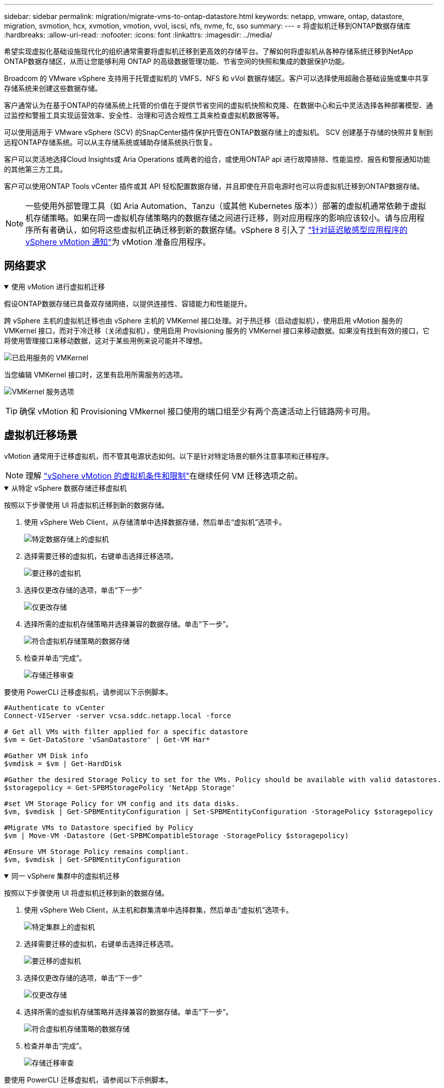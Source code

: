---
sidebar: sidebar 
permalink: migration/migrate-vms-to-ontap-datastore.html 
keywords: netapp, vmware, ontap, datastore, migration, svmotion, hcx, xvmotion, vmotion, vvol, iscsi, nfs, nvme, fc, sso 
summary:  
---
= 将虚拟机迁移到ONTAP数据存储库
:hardbreaks:
:allow-uri-read: 
:nofooter: 
:icons: font
:linkattrs: 
:imagesdir: ../media/


[role="lead"]
希望实现虚拟化基础设施现代化的组织通常需要将虚拟机迁移到更高效的存储平台。了解如何将虚拟机从各种存储系统迁移到NetApp ONTAP数据存储区，从而让您能够利用 ONTAP 的高级数据管理功能、节省空间的快照和集成的数据保护功能。

Broadcom 的 VMware vSphere 支持用于托管虚拟机的 VMFS、NFS 和 vVol 数据存储区。客户可以选择使用超融合基础设施或集中共享存储系统来创建这些数据存储。

客户通常认为在基于ONTAP的存储系统上托管的价值在于提供节省空间的虚拟机快照和克隆、在数据中心和云中灵活选择各种部署模型、通过监控和警报工具实现运营效率、安全性、治理和可选合规性工具来检查虚拟机数据等等。

可以使用适用于 VMware vSphere (SCV) 的SnapCenter插件保护托管在ONTAP数据存储上的虚拟机。 SCV 创建基于存储的快照并复制到远程ONTAP存储系统。可以从主存储系统或辅助存储系统执行恢复。

客户可以灵活地选择Cloud Insights或 Aria Operations 或两者的组合，或使用ONTAP api 进行故障排除、性能监控、报告和警报通知功能的其他第三方工具。

客户可以使用ONTAP Tools vCenter 插件或其 API 轻松配置数据存储，并且即使在开启电源时也可以将虚拟机迁移到ONTAP数据存储。


NOTE: 一些使用外部管理工具（如 Aria Automation、Tanzu（或其他 Kubernetes 版本））部署的虚拟机通常依赖于虚拟机存储策略。如果在同一虚拟机存储策略内的数据存储之间进行迁移，则对应用程序的影响应该较小。请与应用程序所有者确认，如何将这些虚拟机正确迁移到新的数据存储。vSphere 8 引入了 https://techdocs.broadcom.com/us/en/vmware-cis/vsphere/vsphere/8-0/how-to-prepare-an-application-for-vsphere-vmotion.html#:~:text=vSphere%208.0%20introduces%20a%20notification,the%20necessary%20steps%20to%20prepare.["针对延迟敏感型应用程序的 vSphere vMotion 通知"]为 vMotion 准备应用程序。



== 网络要求

.使用 vMotion 进行虚拟机迁移
[%collapsible%open]
====
假设ONTAP数据存储已具备双存储网络，以提供连接性、容错能力和性能提升。

跨 vSphere 主机的虚拟机迁移也由 vSphere 主机的 VMKernel 接口处理。对于热迁移（启动虚拟机），使用启用 vMotion 服务的 VMKernel 接口，而对于冷迁移（关闭虚拟机），使用启用 Provisioning 服务的 VMKernel 接口来移动数据。如果没有找到有效的接口，它将使用管理接口来移动数据，这对于某些用例来说可能并不理想。

image:migrate-vms-to-ontap-002.png["已启用服务的 VMKernel"]

当您编辑 VMKernel 接口时，这里有启用所需服务的选项。

image:migrate-vms-to-ontap-001.png["VMKernel 服务选项"]


TIP: 确保 vMotion 和 Provisioning VMkernel 接口使用的端口组至少有两个高速活动上行链路网卡可用。

====


== 虚拟机迁移场景

vMotion 通常用于迁移虚拟机，而不管其电源状态如何。以下是针对特定场景的额外注意事项和迁移程序。


NOTE: 理解 https://techdocs.broadcom.com/us/en/vmware-cis/vsphere/vsphere/8-0/vcenter-and-host-management-8-0/migrating-virtual-machines-host-management/migration-with-vmotion-host-management/virtual-machine-conditions-and-limitation-for-vmotion-host-management.html["vSphere vMotion 的虚拟机条件和限制"]在继续任何 VM 迁移选项之前。

.从特定 vSphere 数据存储迁移虚拟机
[%collapsible%open]
====
按照以下步骤使用 UI 将虚拟机迁移到新的数据存储。

. 使用 vSphere Web Client，从存储清单中选择数据存储，然后单击“虚拟机”选项卡。
+
image:migrate-vms-to-ontap-003.png["特定数据存储上的虚拟机"]

. 选择需要迁移的虚拟机，右键单击选择迁移选项。
+
image:migrate-vms-to-ontap-004.png["要迁移的虚拟机"]

. 选择仅更改存储的选项，单击“下一步”
+
image:migrate-vms-to-ontap-005.png["仅更改存储"]

. 选择所需的虚拟机存储策略并选择兼容的数据存储。单击“下一步”。
+
image:migrate-vms-to-ontap-006.png["符合虚拟机存储策略的数据存储"]

. 检查并单击“完成”。
+
image:migrate-vms-to-ontap-007.png["存储迁移审查"]



要使用 PowerCLI 迁移虚拟机，请参阅以下示例脚本。

[source, powershell]
----
#Authenticate to vCenter
Connect-VIServer -server vcsa.sddc.netapp.local -force

# Get all VMs with filter applied for a specific datastore
$vm = Get-DataStore 'vSanDatastore' | Get-VM Har*

#Gather VM Disk info
$vmdisk = $vm | Get-HardDisk

#Gather the desired Storage Policy to set for the VMs. Policy should be available with valid datastores.
$storagepolicy = Get-SPBMStoragePolicy 'NetApp Storage'

#set VM Storage Policy for VM config and its data disks.
$vm, $vmdisk | Get-SPBMEntityConfiguration | Set-SPBMEntityConfiguration -StoragePolicy $storagepolicy

#Migrate VMs to Datastore specified by Policy
$vm | Move-VM -Datastore (Get-SPBMCompatibleStorage -StoragePolicy $storagepolicy)

#Ensure VM Storage Policy remains compliant.
$vm, $vmdisk | Get-SPBMEntityConfiguration
----
====
.同一 vSphere 集群中的虚拟机迁移
[%collapsible%open]
====
按照以下步骤使用 UI 将虚拟机迁移到新的数据存储。

. 使用 vSphere Web Client，从主机和群集清单中选择群集，然后单击“虚拟机”选项卡。
+
image:migrate-vms-to-ontap-008.png["特定集群上的虚拟机"]

. 选择需要迁移的虚拟机，右键单击选择迁移选项。
+
image:migrate-vms-to-ontap-004.png["要迁移的虚拟机"]

. 选择仅更改存储的选项，单击“下一步”
+
image:migrate-vms-to-ontap-005.png["仅更改存储"]

. 选择所需的虚拟机存储策略并选择兼容的数据存储。单击“下一步”。
+
image:migrate-vms-to-ontap-006.png["符合虚拟机存储策略的数据存储"]

. 检查并单击“完成”。
+
image:migrate-vms-to-ontap-007.png["存储迁移审查"]



要使用 PowerCLI 迁移虚拟机，请参阅以下示例脚本。

[source, powershell]
----
#Authenticate to vCenter
Connect-VIServer -server vcsa.sddc.netapp.local -force

# Get all VMs with filter applied for a specific cluster
$vm = Get-Cluster 'vcf-m01-cl01' | Get-VM Aria*

#Gather VM Disk info
$vmdisk = $vm | Get-HardDisk

#Gather the desired Storage Policy to set for the VMs. Policy should be available with valid datastores.
$storagepolicy = Get-SPBMStoragePolicy 'NetApp Storage'

#set VM Storage Policy for VM config and its data disks.
$vm, $vmdisk | Get-SPBMEntityConfiguration | Set-SPBMEntityConfiguration -StoragePolicy $storagepolicy

#Migrate VMs to Datastore specified by Policy
$vm | Move-VM -Datastore (Get-SPBMCompatibleStorage -StoragePolicy $storagepolicy)

#Ensure VM Storage Policy remains compliant.
$vm, $vmdisk | Get-SPBMEntityConfiguration
----

TIP: 当数据存储群集与全自动存储 DRS（动态资源调度）一起使用并且两个（源和目标）数据存储属于同一类型（VMFS/NFS/vVol）时，请将两个数据存储保留在同一个存储群集中，并通过在源上启用维护模式从源数据存储迁移虚拟机。体验将类似于计算主机的维护处理方式。

====
.跨多个 vSphere 集群迁移虚拟机
[%collapsible%open]
====

NOTE: 参考 https://techdocs.broadcom.com/us/en/vmware-cis/vsphere/vsphere/8-0/vcenter-and-host-management-8-0/migrating-virtual-machines-host-management/cpu-compatibility-and-evc-host-management.html["CPU 兼容性和 vSphere Enhanced vMotion 兼容性"]当源主机和目标主机属于不同的 CPU 系列或型号时。

按照以下步骤使用 UI 将虚拟机迁移到新的数据存储。

. 使用 vSphere Web Client，从主机和群集清单中选择群集，然后单击“虚拟机”选项卡。
+
image:migrate-vms-to-ontap-008.png["特定集群上的虚拟机"]

. 选择需要迁移的虚拟机，右键单击选择迁移选项。
+
image:migrate-vms-to-ontap-004.png["要迁移的虚拟机"]

. 选择更改计算资源和存储的选项，单击“下一步”
+
image:migrate-vms-to-ontap-009.png["更改计算和存储"]

. 导航并选择正确的集群进行迁移。
+
image:migrate-vms-to-ontap-012.png["选择目标集群"]

. 选择所需的虚拟机存储策略并选择兼容的数据存储。单击“下一步”。
+
image:migrate-vms-to-ontap-013.png["符合虚拟机存储策略的数据存储"]

. 选择 VM 文件夹来放置目标 VM。
+
image:migrate-vms-to-ontap-014.png["目标虚拟机文件夹选择"]

. 选择目标端口组。
+
image:migrate-vms-to-ontap-015.png["目标端口组选择"]

. 检查并单击“完成”。
+
image:migrate-vms-to-ontap-007.png["存储迁移审查"]



要使用 PowerCLI 迁移虚拟机，请参阅以下示例脚本。

[source, powershell]
----
#Authenticate to vCenter
Connect-VIServer -server vcsa.sddc.netapp.local -force

# Get all VMs with filter applied for a specific cluster
$vm = Get-Cluster 'vcf-m01-cl01' | Get-VM Aria*

#Gather VM Disk info
$vmdisk = $vm | Get-HardDisk

#Gather the desired Storage Policy to set for the VMs. Policy should be available with valid datastores.
$storagepolicy = Get-SPBMStoragePolicy 'NetApp Storage'

#set VM Storage Policy for VM config and its data disks.
$vm, $vmdisk | Get-SPBMEntityConfiguration | Set-SPBMEntityConfiguration -StoragePolicy $storagepolicy

#Migrate VMs to another cluster and Datastore specified by Policy
$vm | Move-VM -Destination (Get-Cluster 'Target Cluster') -Datastore (Get-SPBMCompatibleStorage -StoragePolicy $storagepolicy)

#When Portgroup is specific to each cluster, replace the above command with
$vm | Move-VM -Destination (Get-Cluster 'Target Cluster') -Datastore (Get-SPBMCompatibleStorage -StoragePolicy $storagepolicy) -PortGroup (Get-VirtualPortGroup 'VLAN 101')

#Ensure VM Storage Policy remains compliant.
$vm, $vmdisk | Get-SPBMEntityConfiguration
----
====
.在同一 SSO 域中跨 vCenter 服务器迁移虚拟机
[#vmotion-same-sso%collapsible%open]
====
按照以下步骤将虚拟机迁移到同一 vSphere Client UI 上列出的新 vCenter 服务器。


NOTE: 对于源和目标 vCenter 版本等其他要求，请查看 https://techdocs.broadcom.com/us/en/vmware-cis/vsphere/vsphere/8-0/vcenter-and-host-management-8-0/migrating-virtual-machines-host-management/vmotion-across-vcenter-server-systems-host-management/requirements-for-migration-across-vcenter-servers-host-management.html["有关 vCenter 服务器实例之间 vMotion 要求的 vSphere 文档"]

. 使用 vSphere Web Client，从主机和群集清单中选择群集，然后单击“虚拟机”选项卡。
+
image:migrate-vms-to-ontap-008.png["特定集群上的虚拟机"]

. 选择需要迁移的虚拟机，右键单击选择迁移选项。
+
image:migrate-vms-to-ontap-004.png["要迁移的虚拟机"]

. 选择更改计算资源和存储的选项，单击“下一步”
+
image:migrate-vms-to-ontap-009.png["更改计算和存储"]

. 在目标 vCenter 服务器中选择目标集群。
+
image:migrate-vms-to-ontap-012.png["选择目标集群"]

. 选择所需的虚拟机存储策略并选择兼容的数据存储。单击“下一步”。
+
image:migrate-vms-to-ontap-013.png["符合虚拟机存储策略的数据存储"]

. 选择 VM 文件夹来放置目标 VM。
+
image:migrate-vms-to-ontap-014.png["目标虚拟机文件夹选择"]

. 选择目标端口组。
+
image:migrate-vms-to-ontap-015.png["目标端口组选择"]

. 检查迁移选项并单击“完成”。
+
image:migrate-vms-to-ontap-007.png["存储迁移审查"]



要使用 PowerCLI 迁移虚拟机，请参阅以下示例脚本。

[source, powershell]
----
#Authenticate to Source vCenter
$sourcevc = Connect-VIServer -server vcsa01.sddc.netapp.local -force
$targetvc = Connect-VIServer -server vcsa02.sddc.netapp.local -force

# Get all VMs with filter applied for a specific cluster
$vm = Get-Cluster 'vcf-m01-cl01'  -server $sourcevc| Get-VM Win*

#Gather the desired Storage Policy to set for the VMs. Policy should be available with valid datastores.
$storagepolicy = Get-SPBMStoragePolicy 'iSCSI' -server $targetvc

#Migrate VMs to target vCenter
$vm | Move-VM -Destination (Get-Cluster 'Target Cluster' -server $targetvc) -Datastore (Get-SPBMCompatibleStorage -StoragePolicy $storagepolicy -server $targetvc) -PortGroup (Get-VirtualPortGroup 'VLAN 101' -server $targetvc)

$targetvm = Get-Cluster 'Target Cluster' -server $targetvc | Get-VM Win*

#Gather VM Disk info
$targetvmdisk = $targetvm | Get-HardDisk

#set VM Storage Policy for VM config and its data disks.
$targetvm, $targetvmdisk | Get-SPBMEntityConfiguration | Set-SPBMEntityConfiguration -StoragePolicy $storagepolicy

#Ensure VM Storage Policy remains compliant.
$targetvm, $targetvmdisk | Get-SPBMEntityConfiguration
----
====
.在不同 SSO 域中的 vCenter 服务器之间迁移虚拟机
[%collapsible%open]
====

NOTE: 此场景假设 vCenter 服务器之间存在通信。否则，请检查下面列出的跨数据中心位置场景。对于先决条件，请检查 https://docs.vmware.com/en/VMware-vSphere/8.0/vsphere-vcenter-esxi-management/GUID-1960B6A6-59CD-4B34-8FE5-42C19EE8422A.html["有关高级跨 vCenter vMotion 的 vSphere 文档"]

按照以下步骤使用 UI 将虚拟机迁移到不同的 vCenter 服务器。

. 使用 vSphere Web Client，选择源 vCenter 服务器并单击“VM”选项卡。
+
image:migrate-vms-to-ontap-010.png["源 vCenter 上的虚拟机"]

. 选择需要迁移的虚拟机，右键单击选择迁移选项。
+
image:migrate-vms-to-ontap-004.png["要迁移的虚拟机"]

. 选择“跨 vCenter Server 导出”选项，单击“下一步”
+
image:migrate-vms-to-ontap-011.png["跨 vCenter Server 导出"]

+

TIP: 也可以从目标 vCenter 服务器导入 VM。对于该过程，请检查 https://techdocs.broadcom.com/us/en/vmware-cis/vsphere/vsphere/8-0/vcenter-and-host-management-8-0/migrating-virtual-machines-host-management/vmotion-across-vcenter-server-systems-host-management/migrate-a-virtual-machine-from-an-external-vcenter-server-instance-host-management.html["使用高级跨 vCenter vMotion 导入或克隆虚拟机"]

. 提供 vCenter 凭证详细信息并单击登录。
+
image:migrate-vms-to-ontap-023.png["vCenter 凭据"]

. 确认并接受 vCenter 服务器的 SSL 证书指纹
+
image:migrate-vms-to-ontap-024.png["SSL 指纹"]

. 展开目标 vCenter 并选择目标计算集群。
+
image:migrate-vms-to-ontap-025.png["选择目标计算集群"]

. 根据虚拟机存储策略选择目标数据存储。
+
image:migrate-vms-to-ontap-026.png["选择目标数据存储"]

. 选择目标虚拟机文件夹。
+
image:migrate-vms-to-ontap-027.png["选择目标虚拟机文件夹"]

. 为每个网络接口卡映射选择 VM 端口组。
+
image:migrate-vms-to-ontap-028.png["选择目标端口组"]

. 检查并单击“完成”以在 vCenter 服务器之间启动 vMotion。
+
image:migrate-vms-to-ontap-029.png["Cross vMotion 操作回顾"]



要使用 PowerCLI 迁移虚拟机，请参阅以下示例脚本。

[source, powershell]
----
#Authenticate to Source vCenter
$sourcevc = Connect-VIServer -server vcsa01.sddc.netapp.local -force
$targetvc = Connect-VIServer -server vcsa02.sddc.netapp.local -force

# Get all VMs with filter applied for a specific cluster
$vm = Get-Cluster 'Source Cluster'  -server $sourcevc| Get-VM Win*

#Gather the desired Storage Policy to set for the VMs. Policy should be available with valid datastores.
$storagepolicy = Get-SPBMStoragePolicy 'iSCSI' -server $targetvc

#Migrate VMs to target vCenter
$vm | Move-VM -Destination (Get-Cluster 'Target Cluster' -server $targetvc) -Datastore (Get-SPBMCompatibleStorage -StoragePolicy $storagepolicy -server $targetvc) -PortGroup (Get-VirtualPortGroup 'VLAN 101' -server $targetvc)

$targetvm = Get-Cluster 'Target Cluster' -server $targetvc | Get-VM Win*

#Gather VM Disk info
$targetvmdisk = $targetvm | Get-HardDisk

#set VM Storage Policy for VM config and its data disks.
$targetvm, $targetvmdisk | Get-SPBMEntityConfiguration | Set-SPBMEntityConfiguration -StoragePolicy $storagepolicy

#Ensure VM Storage Policy remains compliant.
$targetvm, $targetvmdisk | Get-SPBMEntityConfiguration
----
====
.跨数据中心位置迁移虚拟机
[%collapsible%open]
====
* 当使用 NSX Federation 或其他选项将第 2 层流量跨数据中心延伸时，请按照跨 vCenter 服务器迁移虚拟机的步骤进行操作。
* HCX 提供各种 https://techdocs.broadcom.com/us/en/vmware-cis/hcx/vmware-hcx/4-11/vmware-hcx-user-guide-4-11/migrating-virtual-machines-with-vmware-hcx/vmware-hcx-migration-types.html["迁移类型"]包括跨数据中心的复制辅助 vMotion，以便在不停机的情况下移动虚拟机。
* https://docs.vmware.com/en/Site-Recovery-Manager/index.html["站点恢复管理器 (SRM)"]通常用于灾难恢复目的，也经常用于利用基于存储阵列的复制进行计划迁移。
* 持续数据保护 (CDP) 产品使用 https://techdocs.broadcom.com/us/en/vmware-cis/vsphere/vsphere/7-0/vsphere-storage-7-0/filtering-virtual-machine-i-o-in-vsphere/about-i-o-filters/classes-of-vaio-filters.html["vSphere IO API（VAIO）"]拦截数据并将副本发送到远程位置以实现接近零 RPO 解决方案。
* 还可以使用备份和恢复产品。但通常会导致更长的 RTO。
* https://docs.netapp.com/us-en/bluexp-disaster-recovery/get-started/dr-intro.html["BlueXP灾难恢复即服务 (DRaaS)"]利用基于存储阵列的复制并自动执行某些任务来恢复目标站点的虚拟机。


====
.混合云环境中虚拟机的迁移
[%collapsible%open]
====
* https://techdocs.broadcom.com/us/en/vmware-cis/cloud/vmware-cloud/cloud/vmware-cloud-gateway-administration/about-hybrid-linked-mode.html["配置混合链接模式"]并遵循以下程序link:#vmotion-same-sso["在同一 SSO 域中跨 vCenter 服务器迁移虚拟机"]
* HCX 提供各种 https://docs.vmware.com/en/VMware-HCX/4.8/hcx-user-guide/GUID-8A31731C-AA28-4714-9C23-D9E924DBB666.html["迁移类型"]包括跨数据中心的复制辅助 vMotion，以便在虚拟机启动时移动它。
+
** link:https://docs.netapp.com/us-en/netapp-solutions-cloud/vmware/vmw-aws-vmc-migrate-hcx.html["TR 4942：使用 VMware HCX 将工作负载迁移到 FSx ONTAP数据存储区"^]
** link:https://docs.netapp.com/us-en/netapp-solutions-cloud/vmware/vmw-azure-avs-migrate-hcx.html["TR-4940：使用 VMware HCX 将工作负载迁移到Azure NetApp Files数据存储 - 快速入门指南"^]
** link:https://docs.netapp.com/us-en/netapp-solutions-cloud/vmware/vmw-gcp-gcve-migrate-hcx.html["使用 VMware HCX 将工作负载迁移到Google Cloud NetApp Volumes数据存储区 - 快速入门指南"^]


* https://docs.netapp.com/us-en/bluexp-disaster-recovery/get-started/dr-intro.html["BlueXP灾难恢复即服务 (DRaaS)"]利用基于存储阵列的复制并自动执行某些任务来恢复目标站点的虚拟机。
* 借助支持的持续数据保护 (CDP) 产品，使用 https://techdocs.broadcom.com/us/en/vmware-cis/vsphere/vsphere/7-0/vsphere-storage-7-0/filtering-virtual-machine-i-o-in-vsphere/about-i-o-filters/classes-of-vaio-filters.html["vSphere IO API（VAIO）"]拦截数据并将副本发送到远程位置以实现接近零 RPO 解决方案。



TIP: 当源虚拟机驻留在块 vVol 数据存储上时，可以使用SnapMirror将其复制到其他受支持的云提供商的Amazon FSx ONTAP或Cloud Volumes ONTAP (CVO)，并作为云原生虚拟机的 iSCSI 卷使用。

====


== 虚拟机模板迁移场景

VM 模板可以由 vCenter Server 或内容库管理。  VM 模板、OVF 和 OVA 模板的分发，其他类型文件的发布方式是将其发布在本地内容库中，远程内容库可以订阅它。

* 存储在 vCenter 清单上的 VM 模板可以转换为 VM 并使用 VM 迁移选项。
* OVF 和 OVA 模板，内容库中存储的其他类型的文件可以克隆到其他内容库。
* 内容库 VM 模板可以托管在任何数据存储上，并且需要添加到新的内容库中。


.迁移数据存储上托管的虚拟机模板
[%collapsible%open]
====
. 在 vSphere Web Client 中，右键单击 VM 和模板文件夹视图下的 VM 模板，然后选择转换为 VM 的选项。
+
image:migrate-vms-to-ontap-016.png["将虚拟机模板转换为虚拟机"]

. 一旦将其转换为 VM，请按照 VM 迁移选项进行操作。


====
.克隆内容库项目
[%collapsible%open]
====
. 在 vSphere Web Client 中，选择内容库
+
image:migrate-vms-to-ontap-017.png["内容库选择"]

. 选择要克隆的项目的内容库
. 右键单击该项目，然后单击克隆项目..
+
image:migrate-vms-to-ontap-018.png["克隆内容库项目"]

+

WARNING: 如果使用操作菜单，请确保列出正确的目标对象以执行操作。

. 选择目标内容库并点击确定。
+
image:migrate-vms-to-ontap-019.png["目标内容库选择"]

. 验证该项目是否在目标内容库中可用。
+
image:migrate-vms-to-ontap-020.png["克隆项目验证"]



以下是将内容库项目从内容库 CL01 复制到 CL02 的示例 PowerCLI 脚本。

[source, powershell]
----
#Authenticate to vCenter Server(s)
$sourcevc = Connect-VIServer -server 'vcenter01.domain' -force
$targetvc = Connect-VIServer -server 'vcenter02.domain' -force

#Copy content library items from source vCenter content library CL01 to target vCenter content library CL02.
Get-ContentLibaryItem -ContentLibary (Get-ContentLibary 'CL01' -Server $sourcevc) | Where-Object { $_.ItemType -ne 'vm-template' } | Copy-ContentLibaryItem -ContentLibrary (Get-ContentLibary 'CL02' -Server $targetvc)
----
====
.在内容库中添加虚拟机作为模板
[%collapsible%open]
====
. 在 vSphere Web Client 中，选择虚拟机并右键单击以选择在库中克隆为模板
+
image:migrate-vms-to-ontap-021.png["VM 克隆为库中的模板"]

+

TIP: 当选择 VM 模板在库中克隆时，它只能将其存储为 OVF 和 OVA 模板，而不能存储为 VM 模板。

. 确认模板类型选择为虚拟机模板，并按照向导完成操作。
+
image:migrate-vms-to-ontap-022.png["模板类型选择"]

+

NOTE: 有关内容库中虚拟机模板的更多详细信息，请查看 https://techdocs.broadcom.com/us/en/vmware-cis/vsphere/vsphere/8-0/vsphere-virtual-machine-administration-guide-8-0.html["vSphere VM 管理指南"]



====


== 使用案例

.从第三方存储系统（包括 vSAN）迁移到ONTAP数据存储。
[%collapsible%open]
====
* 根据ONTAP数据存储库的配置位置，从上面选择 VM 迁移选项。


====
.从 vSphere 的先前版本迁移到最新版本。
[%collapsible%open]
====
* 如果无法进行就地升级，可以启动新环境并使用上述迁移选项。
+

TIP: 在跨 vCenter 迁移选项中，如果源上没有导出选项，则从目标导入。对于该过程，请检查link:https://techdocs.broadcom.com/us/en/vmware-cis/vsphere/vsphere/8-0/vcenter-and-host-management-8-0/migrating-virtual-machines-host-management/vmotion-across-vcenter-server-systems-host-management/migrate-a-virtual-machine-from-an-external-vcenter-server-instance-host-management.html["使用高级跨 vCenter vMotion 导入或克隆虚拟机"]



====
.迁移到 VCF 工作负载域。
[%collapsible%open]
====
* 将虚拟机从每个 vSphere 群集迁移到目标工作负载域。
+

NOTE: 为了允许与源 vCenter 上其他群集上的现有虚拟机进行网络通信，可以通过将源 vCenter vSphere 主机添加到传输区域来扩展 NSX 段，或者使用边缘上的 L2 桥接来允许 VLAN 中的 L2 通信。检查 NSX 文档 https://techdocs.broadcom.com/us/en/vmware-cis/nsx/vmware-nsx/4-2/administration-guide/segments/edge-bridging-extending-overlay-segments-to-vlan/configure-an-edge-vm-for-bridging.html["配置 Edge 虚拟机以进行桥接"]



====


== 其他资源

* https://techdocs.broadcom.com/us/en/vmware-cis/vsphere/vsphere/8-0/vcenter-and-host-management-8-0/migrating-virtual-machines-host-management.html["vSphere 虚拟机迁移"]
* https://techdocs.broadcom.com/us/en/vmware-cis/vsphere/vsphere/8-0/vcenter-and-host-management-8-0/migrating-virtual-machines-host-management/migration-with-vmotion-host-management.html["使用 vSphere vMotion 迁移虚拟机"]
* https://techdocs.broadcom.com/us/en/vmware-cis/nsx/vmware-nsx/4-2/administration-guide/managing-nsx-t-in-multiple-locations/nsx-t-federation/networking-topologies-in-nsx-federation/tier-0-in-federation.html["NSX Federation 中的 Tier-0 网关配置"]
* https://techdocs.broadcom.com/us/en/vmware-cis/hcx/vmware-hcx/4-11/vmware-hcx-user-guide-4-11.html["HCX 4.8 用户指南"]
* https://techdocs.broadcom.com/us/en/vmware-cis/live-recovery.html["VMware Live Recovery 文档"]
* https://docs.netapp.com/us-en/bluexp-disaster-recovery/get-started/dr-intro.html["适用于 VMware 的BlueXP disaster recovery"]

